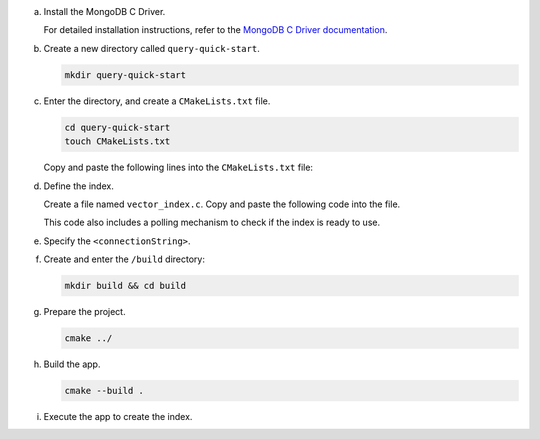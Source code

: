 a. Install the MongoDB C Driver.

   For detailed installation instructions, refer
   to the `MongoDB C Driver documentation
   <https://www.mongodb.com/docs/languages/c/c-driver/current/libmongoc/tutorials/obtaining-libraries/>`__.

#. Create a new directory called ``query-quick-start``.

   .. code-block:: bash

      mkdir query-quick-start

#. Enter the directory, and create a ``CMakeLists.txt`` file.

   .. code-block:: bash

      cd query-quick-start
      touch CMakeLists.txt
      
   Copy and paste the following lines into the ``CMakeLists.txt`` file:

   .. include:: /includes/avs/pipeline-stage-examples/cmakelists-txt-c.rst

#. Define the index.

   Create a file named ``vector_index.c``. Copy and paste the following
   code into the file.

   .. literalinclude:: /includes/avs/index-management/create-index/basic-example.c
      :language: c
      :copyable: true
      :caption: vector_index.c
      :emphasize-lines: 16
      :linenos:

   .. include:: /includes/avs/tutorial/avs-quick-start-basic-index-description.rst

   This code also includes a polling mechanism to check if the index is ready to use.

#. Specify the ``<connectionString>``.

   .. include:: /includes/steps-connection-string-drivers-hidden.rst

#. Create and enter the ``/build`` directory:

   .. code-block:: bash

      mkdir build && cd build

#. Prepare the project.

   .. code-block:: bash

      cmake ../

#. Build the app.

   .. code-block:: bash

      cmake --build .

#. Execute the app to create the index.

   .. io-code-block::
      :copyable: true

      .. input::
         :language: bash

         ./atlas-vector-search-quick-start

      .. output:: /includes/avs/index-management/create-index/create-index-output.sh
         :language: sh
         :linenos:
